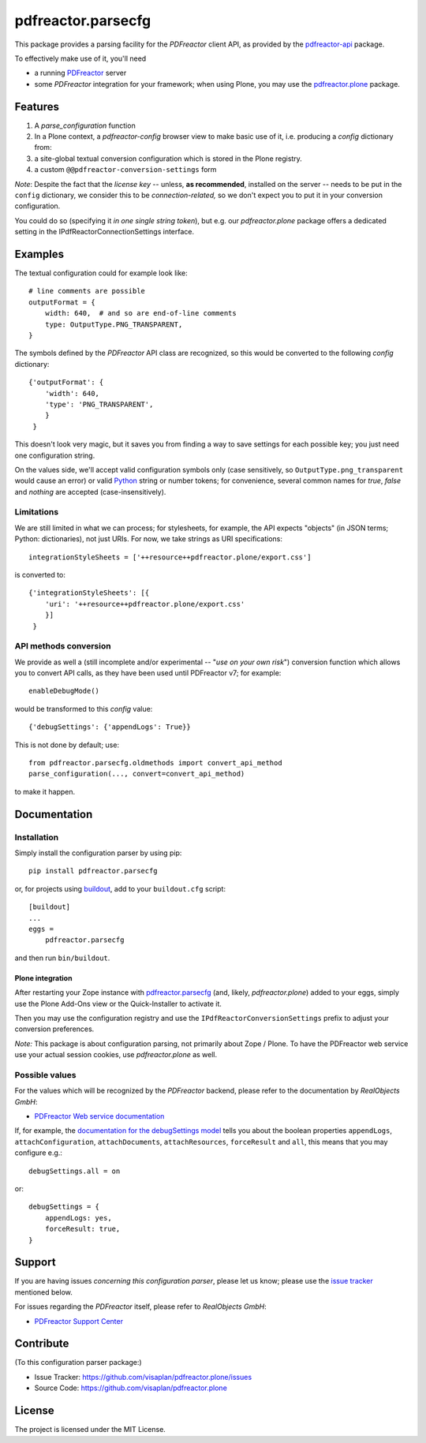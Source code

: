 .. This README is meant for consumption by humans and pypi. Pypi can render rst files so please do not use Sphinx features.
   If you want to learn more about writing documentation, please check out: http://docs.plone.org/about/documentation_styleguide.html
   This text does not appear on pypi or github. It is a comment.

===================
pdfreactor.parsecfg
===================

This package provides a parsing facility for the `PDFreactor` client API,
as provided by the pdfreactor-api_ package.

To effectively make use of it, you'll need

- a running PDFreactor_ server
- some *PDFreactor* integration for your framework;
  when using Plone, you may use the pdfreactor.plone_ package.


Features
========

1. A `parse_configuration` function
2. In a Plone context, a `pdfreactor-config` browser view
   to make basic use of it,
   i.e. producing a `config` dictionary from:
3. a site-global textual conversion configuration
   which is stored in the Plone registry.
4. a custom ``@@pdfreactor-conversion-settings`` form

*Note*:
Despite the fact that the *license key* --
unless, **as recommended**, installed on the server --
needs to be put in the ``config`` dictionary,
we consider this to be *connection-related,* so
we don't expect you to put it in your
conversion configuration.

You could do so (specifying it *in one single string token*), but e.g.
our *pdfreactor.plone* package offers a dedicated setting in the
IPdfReactorConnectionSettings interface.

Examples
========

The textual configuration could for example look like::

    # line comments are possible
    outputFormat = {
        width: 640,  # and so are end-of-line comments
        type: OutputType.PNG_TRANSPARENT,
    }

The symbols defined by the *PDFreactor* API class are recognized, so this would
be converted to the following `config` dictionary::

    {'outputFormat': {
        'width': 640,
        'type': 'PNG_TRANSPARENT',
        }
     }

This doesn't look very magic, but it saves you from finding a way to save
settings for each possible key; you just need one configuration string.

On the values side, we'll accept valid configuration symbols only
(case sensitively, so ``OutputType.png_transparent`` would cause an error)
or valid Python_ string or number tokens;  for convenience, several common names
for `true`, `false` and `nothing` are accepted (case-insensitively).

Limitations
-----------

We are still limited in what we can process; for stylesheets, for example,
the API expects "objects" (in JSON terms; Python: dictionaries), not just URIs.
For now, we take strings as URI specifications::

    integrationStyleSheets = ['++resource++pdfreactor.plone/export.css']

is converted to::

    {'integrationStyleSheets': [{
        'uri': '++resource++pdfreactor.plone/export.css'
        }]
     }

API methods conversion
----------------------

We provide as well a
(still incomplete and/or experimental -- "*use on your own risk*")
conversion function which allows you to convert API calls,
as they have been used until PDFreactor v7; for example::

    enableDebugMode()

would be transformed to this `config` value::

    {'debugSettings': {'appendLogs': True}}

This is not done by default; use::

    from pdfreactor.parsecfg.oldmethods import convert_api_method
    parse_configuration(..., convert=convert_api_method)

to make it happen.


Documentation
=============

Installation
------------

Simply install the configuration parser by using pip::

    pip install pdfreactor.parsecfg

or, for projects using `buildout`_,
add to your ``buildout.cfg`` script::

    [buildout]
    ...
    eggs =
        pdfreactor.parsecfg

and then run ``bin/buildout``.


Plone integration
~~~~~~~~~~~~~~~~~

After restarting your Zope instance with pdfreactor.parsecfg_
(and, likely, *pdfreactor.plone*) added to your eggs,
simply use the Plone Add-Ons view or the Quick-Installer to activate it.

Then you may use the configuration registry and use the
``IPdfReactorConversionSettings`` prefix to adjust your conversion preferences.

*Note:* This package is about configuration parsing, not primarily about Zope /
Plone.  To have the PDFreactor web service use your actual session cookies, use
*pdfreactor.plone* as well.

Possible values
---------------

For the values which will be recognized by the *PDFreactor* backend, please refer
to the documentation by *RealObjects GmbH*:

- `PDFreactor Web service documentation`_


If, for example, the `documentation for the debugSettings model`_ tells you
about the boolean properties 
``appendLogs``,
``attachConfiguration``,
``attachDocuments``,
``attachResources``,
``forceResult`` and
``all``, this means that you may configure e.g.::

    debugSettings.all = on

or::

    debugSettings = {
        appendLogs: yes,
        forceResult: true,
    }


Support
=======

If you are having issues *concerning this configuration parser*,
please let us know;
please use the `issue tracker`_ mentioned below.

For issues regarding the *PDFreactor* itself, please refer to *RealObjects GmbH*:

- `PDFreactor Support Center`_

Contribute
==========

(To this configuration parser package:)

- Issue Tracker: https://github.com/visaplan/pdfreactor.plone/issues
- Source Code: https://github.com/visaplan/pdfreactor.plone


License
=======

The project is licensed under the MIT License.


.. _buildout: https://pypi.org/project/zc.buildout
.. _`documentation for the debugSettings model`: https://www.pdfreactor.com/product/doc/webservice/python.html#Configuration-debugSettings
.. _`issue tracker`: https://github.com/visaplan/pdfreactor.parsecfg/issues
.. _pdfreactor-api: https://pypi.org/project/pdfreactor-api
.. _PDFreactor: https://www.pdfreactor.com
.. _pdfreactor.parsecfg: https://pypi.org/project/pdfreactor.parsecfg
.. _pdfreactor.plone: https://pypi.org/project/pdfreactor.plone
.. _PDFreactor Support Center: https://www.pdfreactor.com/support/
.. _PDFreactor Web service documentation: https://www.pdfreactor.com/product/doc/webservice/
.. _Python: https://www.python.org
.. _`RealObjects GmbH`: https://www.realobjects.com/
.. _RealObjects: https://www.realobjects.com/

.. vim: tw=79 cc=+1 sw=4 sts=4 si et
